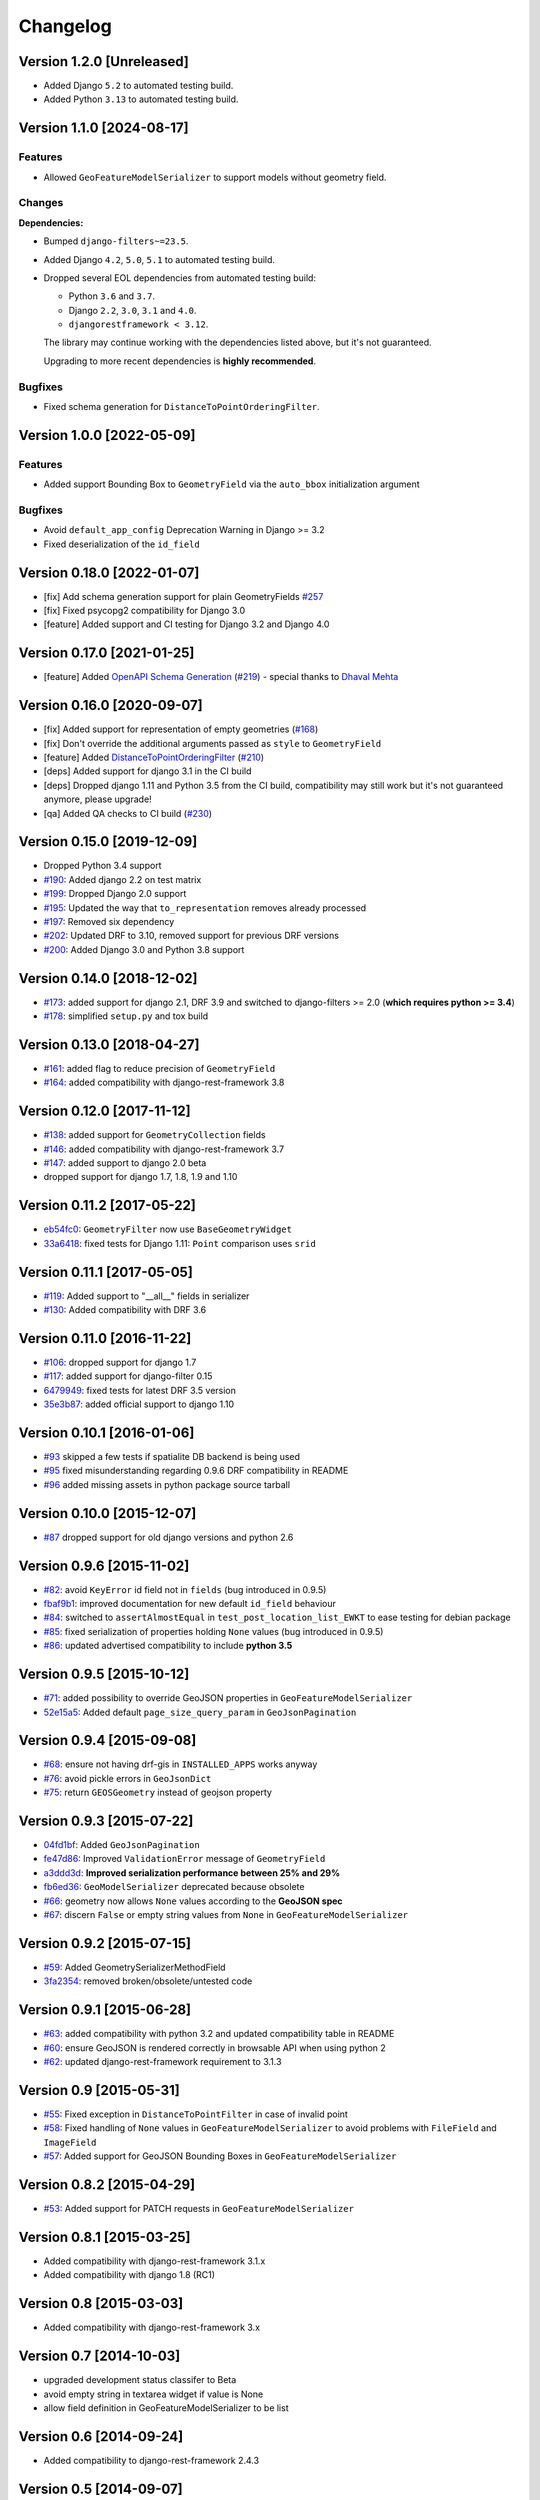 Changelog
=========

Version 1.2.0 [Unreleased]
--------------------------

- Added Django ``5.2`` to automated testing build.
- Added Python ``3.13`` to automated testing build.

Version 1.1.0 [2024-08-17]
--------------------------

Features
~~~~~~~~

- Allowed ``GeoFeatureModelSerializer`` to support models without geometry
  field.

Changes
~~~~~~~

**Dependencies:**

- Bumped ``django-filters~=23.5``.
- Added Django ``4.2``, ``5.0``, ``5.1`` to automated testing build.
- Dropped several EOL dependencies from automated testing build:

  - Python ``3.6`` and ``3.7``.
  - Django ``2.2``, ``3.0``, ``3.1`` and ``4.0``.
  - ``djangorestframework < 3.12``.

  The library may continue working with the dependencies listed above, but
  it's not guaranteed.

  Upgrading to more recent dependencies is **highly recommended**.

Bugfixes
~~~~~~~~

- Fixed schema generation for ``DistanceToPointOrderingFilter``.

Version 1.0.0 [2022-05-09]
--------------------------

Features
~~~~~~~~

- Added support Bounding Box to ``GeometryField`` via the ``auto_bbox``
  initialization argument

Bugfixes
~~~~~~~~

- Avoid ``default_app_config`` Deprecation Warning in Django >= 3.2
- Fixed deserialization of the ``id_field``

Version 0.18.0 [2022-01-07]
---------------------------

- [fix] Add schema generation support for plain GeometryFields `#257
  <https://github.com/openwisp/django-rest-framework-gis/issues/#257>`_
- [fix] Fixed psycopg2 compatibility for Django 3.0
- [feature] Added support and CI testing for Django 3.2 and Django 4.0

Version 0.17.0 [2021-01-25]
---------------------------

- [feature] Added `OpenAPI Schema Generation
  <https://github.com/openwisp/django-rest-framework-gis#schema-generation>`_
  (`#219
  <https://github.com/openwisp/django-rest-framework-gis/issues/219>`_) -
  special thanks to `Dhaval Mehta <https://github.com/dhaval-mehta>`_

Version 0.16.0 [2020-09-07]
---------------------------

- [fix] Added support for representation of empty geometries (`#168
  <https://github.com/openwisp/django-rest-framework-gis/issues/168>`_)
- [fix] Don't override the additional arguments passed as ``style`` to
  ``GeometryField``
- [feature] Added `DistanceToPointOrderingFilter
  <https://github.com/openwisp/django-rest-framework-gis#distancetopointorderingfilter>`_
  (`#210
  <https://github.com/openwisp/django-rest-framework-gis/issues/210>`_)
- [deps] Added support for django 3.1 in the CI build
- [deps] Dropped django 1.11 and Python 3.5 from the CI build,
  compatibility may still work but it's not guaranteed anymore, please
  upgrade!
- [qa] Added QA checks to CI build (`#230
  <https://github.com/openwisp/django-rest-framework-gis/issues/230>`_)

Version 0.15.0 [2019-12-09]
---------------------------

- Dropped Python 3.4 support
- `#190
  <https://github.com/openwisp/django-rest-framework-gis/pull/190>`_:
  Added django 2.2 on test matrix
- `#199
  <https://github.com/openwisp/django-rest-framework-gis/pull/199>`_:
  Dropped Django 2.0 support
- `#195
  <https://github.com/openwisp/django-rest-framework-gis/pull/195>`_:
  Updated the way that ``to_representation`` removes already processed
- `#197
  <https://github.com/openwisp/django-rest-framework-gis/pull/197>`_:
  Removed six dependency
- `#202
  <https://github.com/openwisp/django-rest-framework-gis/pull/202>`_:
  Updated DRF to 3.10, removed support for previous DRF versions
- `#200
  <https://github.com/openwisp/django-rest-framework-gis/pull/200>`_:
  Added Django 3.0 and Python 3.8 support

Version 0.14.0 [2018-12-02]
---------------------------

- `#173
  <https://github.com/openwisp/django-rest-framework-gis/pull/173>`_:
  added support for django 2.1, DRF 3.9 and switched to django-filters >=
  2.0 (**which requires python >= 3.4**)
- `#178
  <https://github.com/openwisp/django-rest-framework-gis/pull/178>`_:
  simplified ``setup.py`` and tox build

Version 0.13.0 [2018-04-27]
---------------------------

- `#161
  <https://github.com/openwisp/django-rest-framework-gis/pull/161>`_:
  added flag to reduce precision of ``GeometryField``
- `#164
  <https://github.com/openwisp/django-rest-framework-gis/pull/164>`_:
  added compatibility with django-rest-framework 3.8

Version 0.12.0 [2017-11-12]
---------------------------

- `#138
  <https://github.com/openwisp/django-rest-framework-gis/pull/138>`_:
  added support for ``GeometryCollection`` fields
- `#146
  <https://github.com/openwisp/django-rest-framework-gis/pull/146>`_:
  added compatibility with django-rest-framework 3.7
- `#147
  <https://github.com/openwisp/django-rest-framework-gis/pull/147>`_:
  added support to django 2.0 beta
- dropped support for django 1.7, 1.8, 1.9 and 1.10

Version 0.11.2 [2017-05-22]
---------------------------

- `eb54fc0
  <https://github.com/openwisp/django-rest-framework-gis/commit/eb54fc0>`_:
  ``GeometryFilter`` now use ``BaseGeometryWidget``
- `33a6418
  <https://github.com/openwisp/django-rest-framework-gis/commit/33a6418>`_:
  fixed tests for Django 1.11: ``Point`` comparison uses ``srid``

Version 0.11.1 [2017-05-05]
---------------------------

- `#119
  <https://github.com/openwisp/django-rest-framework-gis/issues/119>`_:
  Added support to "__all__" fields in serializer
- `#130
  <https://github.com/openwisp/django-rest-framework-gis/pull/130>`_:
  Added compatibility with DRF 3.6

Version 0.11.0 [2016-11-22]
---------------------------

- `#106
  <https://github.com/openwisp/django-rest-framework-gis/pull/106>`_:
  dropped support for django 1.7
- `#117
  <https://github.com/openwisp/django-rest-framework-gis/pull/117>`_:
  added support for django-filter 0.15
- `6479949
  <https://github.com/openwisp/django-rest-framework-gis/commit/6479949>`_:
  fixed tests for latest DRF 3.5 version
- `35e3b87
  <https://github.com/openwisp/django-rest-framework-gis/commit/35e3b87>`_:
  added official support to django 1.10

Version 0.10.1 [2016-01-06]
---------------------------

- `#93 <https://github.com/openwisp/django-rest-framework-gis/issues/93>`_
  skipped a few tests if spatialite DB backend is being used
- `#95 <https://github.com/openwisp/django-rest-framework-gis/issues/95>`_
  fixed misunderstanding regarding 0.9.6 DRF compatibility in README
- `#96 <https://github.com/openwisp/django-rest-framework-gis/issues/96>`_
  added missing assets in python package source tarball

Version 0.10.0 [2015-12-07]
---------------------------

- `#87 <https://github.com/openwisp/django-rest-framework-gis/issues/87>`_
  dropped support for old django versions and python 2.6

Version 0.9.6 [2015-11-02]
--------------------------

- `#82
  <https://github.com/openwisp/django-rest-framework-gis/issues/82>`_:
  avoid ``KeyError`` id field not in ``fields`` (bug introduced in 0.9.5)
- `fbaf9b1
  <https://github.com/openwisp/django-rest-framework-gis/commit/fbaf9b1>`_:
  improved documentation for new default ``id_field`` behaviour
- `#84 <https://github.com/openwisp/django-rest-framework-gis/pull/84>`_:
  switched to ``assertAlmostEqual`` in ``test_post_location_list_EWKT`` to
  ease testing for debian package
- `#85 <https://github.com/openwisp/django-rest-framework-gis/pull/85>`_:
  fixed serialization of properties holding ``None`` values (bug
  introduced in 0.9.5)
- `#86 <https://github.com/openwisp/django-rest-framework-gis/pull/86>`_:
  updated advertised compatibility to include **python 3.5**

Version 0.9.5 [2015-10-12]
--------------------------

- `#71 <https://github.com/openwisp/django-rest-framework-gis/pull/71>`_:
  added possibility to override GeoJSON properties in
  ``GeoFeatureModelSerializer``
- `52e15a5
  <https://github.com/openwisp/django-rest-framework-gis/commit/52e15a5>`_:
  Added default ``page_size_query_param`` in ``GeoJsonPagination``

Version 0.9.4 [2015-09-08]
--------------------------

- `#68
  <https://github.com/openwisp/django-rest-framework-gis/issues/68>`_:
  ensure not having drf-gis in ``INSTALLED_APPS`` works anyway
- `#76
  <https://github.com/openwisp/django-rest-framework-gis/issues/76>`_:
  avoid pickle errors in ``GeoJsonDict``
- `#75 <https://github.com/openwisp/django-rest-framework-gis/pull/75>`_:
  return ``GEOSGeometry`` instead of geojson property

Version 0.9.3 [2015-07-22]
--------------------------

- `04fd1bf
  <https://github.com/openwisp/django-rest-framework-gis/commit/04fd1bf>`_:
  Added ``GeoJsonPagination``
- `fe47d86
  <https://github.com/openwisp/django-rest-framework-gis/commit/fe47d86>`_:
  Improved ``ValidationError`` message of ``GeometryField``
- `a3ddd3d
  <https://github.com/openwisp/django-rest-framework-gis/commit/a3ddd3d>`_:
  **Improved serialization performance between 25% and 29%**
- `fb6ed36
  <https://github.com/openwisp/django-rest-framework-gis/commit/fb6ed36>`_:
  ``GeoModelSerializer`` deprecated because obsolete
- `#66 <https://github.com/openwisp/django-rest-framework-gis/pull/66>`_:
  geometry now allows ``None`` values according to the **GeoJSON spec**
- `#67 <https://github.com/openwisp/django-rest-framework-gis/pull/67>`_:
  discern ``False`` or empty string values from ``None`` in
  ``GeoFeatureModelSerializer``

Version 0.9.2 [2015-07-15]
--------------------------

- `#59 <https://github.com/openwisp/django-rest-framework-gis/pull/59>`_:
  Added GeometrySerializerMethodField
- `3fa2354
  <https://github.com/openwisp/django-rest-framework-gis/commit/3fa2354>`_:
  removed broken/obsolete/untested code

Version 0.9.1 [2015-06-28]
--------------------------

- `#63
  <https://github.com/openwisp/django-rest-framework-gis/issues/63>`_:
  added compatibility with python 3.2 and updated compatibility table in
  README
- `#60 <https://github.com/openwisp/django-rest-framework-gis/pull/60>`_:
  ensure GeoJSON is rendered correctly in browsable API when using python
  2
- `#62
  <https://github.com/openwisp/django-rest-framework-gis/issues/62>`_:
  updated django-rest-framework requirement to 3.1.3

Version 0.9 [2015-05-31]
------------------------

- `#55 <https://github.com/openwisp/django-rest-framework-gis/pull/55>`_:
  Fixed exception in ``DistanceToPointFilter`` in case of invalid point
- `#58 <https://github.com/openwisp/django-rest-framework-gis/pull/58>`_:
  Fixed handling of ``None`` values in ``GeoFeatureModelSerializer`` to
  avoid problems with ``FileField`` and ``ImageField``
- `#57 <https://github.com/openwisp/django-rest-framework-gis/pull/57>`_:
  Added support for GeoJSON Bounding Boxes in
  ``GeoFeatureModelSerializer``

Version 0.8.2 [2015-04-29]
--------------------------

- `#53 <https://github.com/openwisp/django-rest-framework-gis/pull/53>`_:
  Added support for PATCH requests in ``GeoFeatureModelSerializer``

Version 0.8.1 [2015-03-25]
--------------------------

- Added compatibility with django-rest-framework 3.1.x
- Added compatibility with django 1.8 (RC1)

Version 0.8 [2015-03-03]
------------------------

- Added compatibility with django-rest-framework 3.x

Version 0.7 [2014-10-03]
------------------------

- upgraded development status classifer to Beta
- avoid empty string in textarea widget if value is None
- allow field definition in GeoFeatureModelSerializer to be list

Version 0.6 [2014-09-24]
------------------------

- Added compatibility to django-rest-framework 2.4.3

Version 0.5 [2014-09-07]
------------------------

- added TMSTileFilter
- added DistanceToPointFilter
- renamed InBBOXFilter to InBBoxFilter
- added compatibility with DRF 2.4.0

Version 0.4 [2014-08-25]
------------------------

- python3 compatibility
- improved DRF browsable API HTML widget (textarea instead of text input)

Version 0.3 [2014-07-07]
------------------------

- added compatibility with DRF 2.3.14

Version 0.2 [2014-03-18]
------------------------

- geofilter support
- README in restructured text for pypi
- updated python package info

Version 0.1 [2013-12-30]
------------------------

- first release
